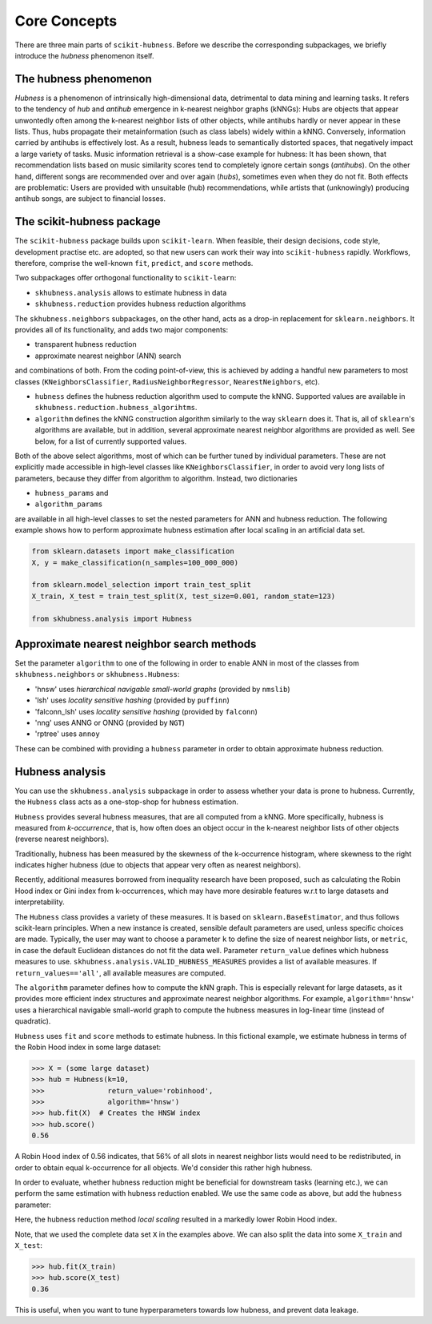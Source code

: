 =============
Core Concepts
=============

There are three main parts of ``scikit-hubness``. Before we describe the corresponding subpackages,
we briefly introduce the `hubness` phenomenon itself.


The hubness phenomenon
----------------------

`Hubness` is a phenomenon of intrinsically high-dimensional data,
detrimental to data mining and learning tasks.
It refers to the tendency of `hub` and `antihub` emergence in k-nearest neighbor graphs (kNNGs):
Hubs are objects that appear unwontedly often among the k-nearest neighbor lists of other objects,
while antihubs hardly or never appear in these lists.
Thus, hubs propagate their metainformation (such as class labels) widely within a kNNG.
Conversely, information carried by antihubs is effectively lost.
As a result, hubness leads to semantically distorted spaces,
that negatively impact a large variety of tasks.
Music information retrieval is a show-case example for hubness:
It has been shown, that recommendation lists based on music similarity scores
tend to completely ignore certain songs (`antihubs`).
On the other hand, different songs are recommended over and over again (`hubs`),
sometimes even when they do not fit.
Both effects are problematic: Users are provided with unsuitable (hub) recommendations,
while artists that (unknowingly) producing antihub songs, are subject to financial losses.


The scikit-hubness package
--------------------------

The ``scikit-hubness`` package builds upon ``scikit-learn``.
When feasible, their design decisions, code style, development practise etc. are
adopted, so that new users can work their way into ``scikit-hubness`` rapidly.
Workflows, therefore, comprise the well-known ``fit``, ``predict``, and ``score`` methods.

Two subpackages offer orthogonal functionality to ``scikit-learn``:

- ``skhubness.analysis`` allows to estimate hubness in data
- ``skhubness.reduction`` provides hubness reduction algorithms

The ``skhubness.neighbors`` subpackages, on the other hand, acts as a drop-in
replacement for ``sklearn.neighbors``. It provides all of its functionality,
and adds two major components:

- transparent hubness reduction
- approximate nearest neighbor (ANN) search

and combinations of both. From the coding point-of-view,
this is achieved by adding a handful new parameters to most classes
(``KNeighborsClassifier``, ``RadiusNeighborRegressor``, ``NearestNeighbors``, etc).

- ``hubness`` defines the hubness reduction algorithm used to compute the kNNG.
  Supported values are available in ``skhubness.reduction.hubness_algorihtms``.
- ``algorithm`` defines the kNNG construction algorithm similarly to the
  way ``sklearn`` does it. That is, all of ``sklearn``'s algorithms are available,
  but in addition, several approximate nearest neighbor algorithms are provided as well.
  See below, for a list of currently supported values.

Both of the above select algorithms, most of which can be further tuned by
individual parameters.
These are not explicitly made accessible in high-level classes  like ``KNeighborsClassifier``,
in order to avoid very long lists of parameters,
because they differ from algorithm to algorithm.
Instead, two dictionaries

- ``hubness_params`` and
- ``algorithm_params``

are available in all high-level classes to set the nested parameters
for ANN and hubness reduction.
The following example shows how to perform approximate hubness estimation after local scaling
in an artificial data set.

.. code-block:: python

    from sklearn.datasets import make_classification
    X, y = make_classification(n_samples=100_000_000)

    from sklearn.model_selection import train_test_split
    X_train, X_test = train_test_split(X, test_size=0.001, random_state=123)

    from skhubness.analysis import Hubness





Approximate nearest neighbor search methods
-------------------------------------------

Set the parameter ``algorithm`` to one of the following in order to enable ANN in
most of the classes from ``skhubness.neighbors`` or ``skhubness.Hubness``:

- 'hnsw' uses `hierarchical navigable small-world graphs` (provided by ``nmslib``)
- 'lsh' uses `locality sensitive hashing` (provided by ``puffinn``)
- 'falconn_lsh' uses `locality sensitive hashing` (provided by ``falconn``)
- 'nng' uses ANNG or ONNG (provided by ``NGT``)
- 'rptree' uses ``annoy``

These can be combined with providing a ``hubness`` parameter in order to obtain
approximate hubness reduction.


Hubness analysis
----------------

You can use the ``skhubness.analysis`` subpackage
in order to assess whether your data is prone to hubness.
Currently, the ``Hubness`` class acts as a one-stop-shop for hubness estimation.

``Hubness`` provides several hubness measures,
that are all computed from a kNNG.
More specifically, hubness is measured from `k-occurrence`,
that is, how often does an object occur in the k-nearest neighbor lists of other objects
(reverse nearest neighbors).

Traditionally, hubness has been measured by the skewness of the k-occurrence histogram,
where skewness to the right indicates higher hubness (due to objects that appear very
often as nearest neighbors).

Recently, additional measures borrowed from inequality research have been proposed,
such as calculating the Robin Hood index or Gini index from k-occurrences,
which may have more desirable features w.r.t to large datasets and interpretability.

The ``Hubness`` class provides a variety of these measures.
It is based on ``sklearn.BaseEstimator``, and thus follows scikit-learn principles.
When a new instance is created, sensible default parameters are used,
unless specific choices are made.
Typically, the user may want to choose a parameter ``k`` to define the size
of nearest neighbor lists, or ``metric``, in case the default Euclidean distances
do not fit the data well.
Parameter ``return_value`` defines which hubness measures to use.
``skhubness.analysis.VALID_HUBNESS_MEASURES`` provides a list of available measures.
If ``return_values=='all'``, all available measures are computed.

The ``algorithm`` parameter defines how to compute the kNN graph.
This is especially relevant for large datasets, as it provides more efficient index
structures and approximate nearest neighbor algorithms.
For example, ``algorithm='hnsw'`` uses a hierarchical navigable small-world graph
to compute the hubness measures in log-linear time (instead of quadratic).

``Hubness`` uses ``fit`` and ``score`` methods to estimate hubness.
In this fictional example, we estimate hubness in terms of the Robin Hood index in some large dataset:

.. code-block:: python

    >>> X = (some large dataset)
    >>> hub = Hubness(k=10,
    >>>               return_value='robinhood',
    >>>               algorithm='hnsw')
    >>> hub.fit(X)  # Creates the HNSW index
    >>> hub.score()
    0.56

A Robin Hood index of 0.56 indicates,
that 56% of all slots in nearest neighbor lists would need to be redistributed,
in order to obtain equal k-occurrence for all objects.
We'd consider this rather high hubness.

In order to evaluate, whether hubness reduction might be beneficial
for downstream tasks (learning etc.),
we can perform the same estimation with hubness reduction enabled.
We use the same code as above, but add the ``hubness`` parameter:

.. code-block:: python
    :emphasize-lines: 5,8

    >>> X = (some large dataset)
    >>> hub = Hubness(k=10,
    >>>               return_value='robinhood',
    >>>               algorithm='hnsw',
    >>>               hubness='local_scaling')
    >>> hub.fit(X)
    >>> hub.score()
    0.35

Here, the hubness reduction method `local scaling` resulted in a markedly lower
Robin Hood index.

Note, that we used the complete data set ``X`` in the examples above.
We can also split the data into some ``X_train`` and ``X_test``:

.. code-block:: python3

    >>> hub.fit(X_train)
    >>> hub.score(X_test)
    0.36

This is useful, when you want to tune hyperparameters towards
low hubness, and prevent data leakage.
